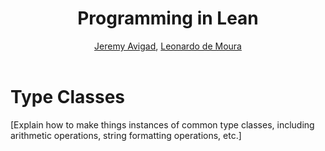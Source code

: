 #+Title: Programming in Lean
#+Author: [[http://www.andrew.cmu.edu/user/avigad][Jeremy Avigad]], [[http://leodemoura.github.io][Leonardo de Moura]]

* Type Classes
:PROPERTIES:
  :CUSTOM_ID: Type_Classes
:END:

[Explain how to make things instances of common type classes,
including arithmetic operations, string formatting operations, etc.]
